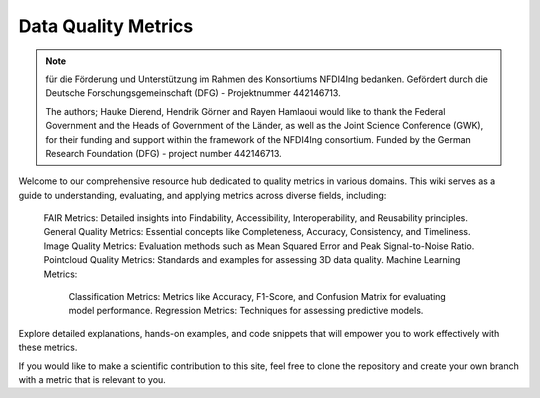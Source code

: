 Data Quality Metrics
####################################

.. note::

    für die Förderung und Unterstützung im Rahmen des Konsortiums NFDI4Ing bedanken. Gefördert durch die Deutsche Forschungsgemeinschaft (DFG) - Projektnummer 442146713.
   
    The authors; Hauke Dierend, Hendrik Görner and Rayen Hamlaoui would like to thank the Federal Government and the Heads of Government of the Länder, as well as the Joint Science Conference (GWK),
    for their funding and support within the framework of the NFDI4Ing consortium. Funded by the German Research Foundation (DFG) - project number 442146713.

Welcome to our comprehensive resource hub dedicated to quality metrics in various domains. This wiki serves as a guide to understanding, evaluating, and applying metrics across diverse fields, including:

    FAIR Metrics: Detailed insights into Findability, Accessibility, Interoperability, and Reusability principles.
    General Quality Metrics: Essential concepts like Completeness, Accuracy, Consistency, and Timeliness.
    Image Quality Metrics: Evaluation methods such as Mean Squared Error and Peak Signal-to-Noise Ratio.
    Pointcloud Quality Metrics: Standards and examples for assessing 3D data quality.
    Machine Learning Metrics:
        Classification Metrics: Metrics like Accuracy, F1-Score, and Confusion Matrix for evaluating model performance.
        Regression Metrics: Techniques for assessing predictive models.

Explore detailed explanations, hands-on examples, and code snippets that will empower you to work effectively with these metrics.

If you would like to make a scientific contribution to this site, feel free to clone the repository and create your own branch with a metric that is relevant to you.
